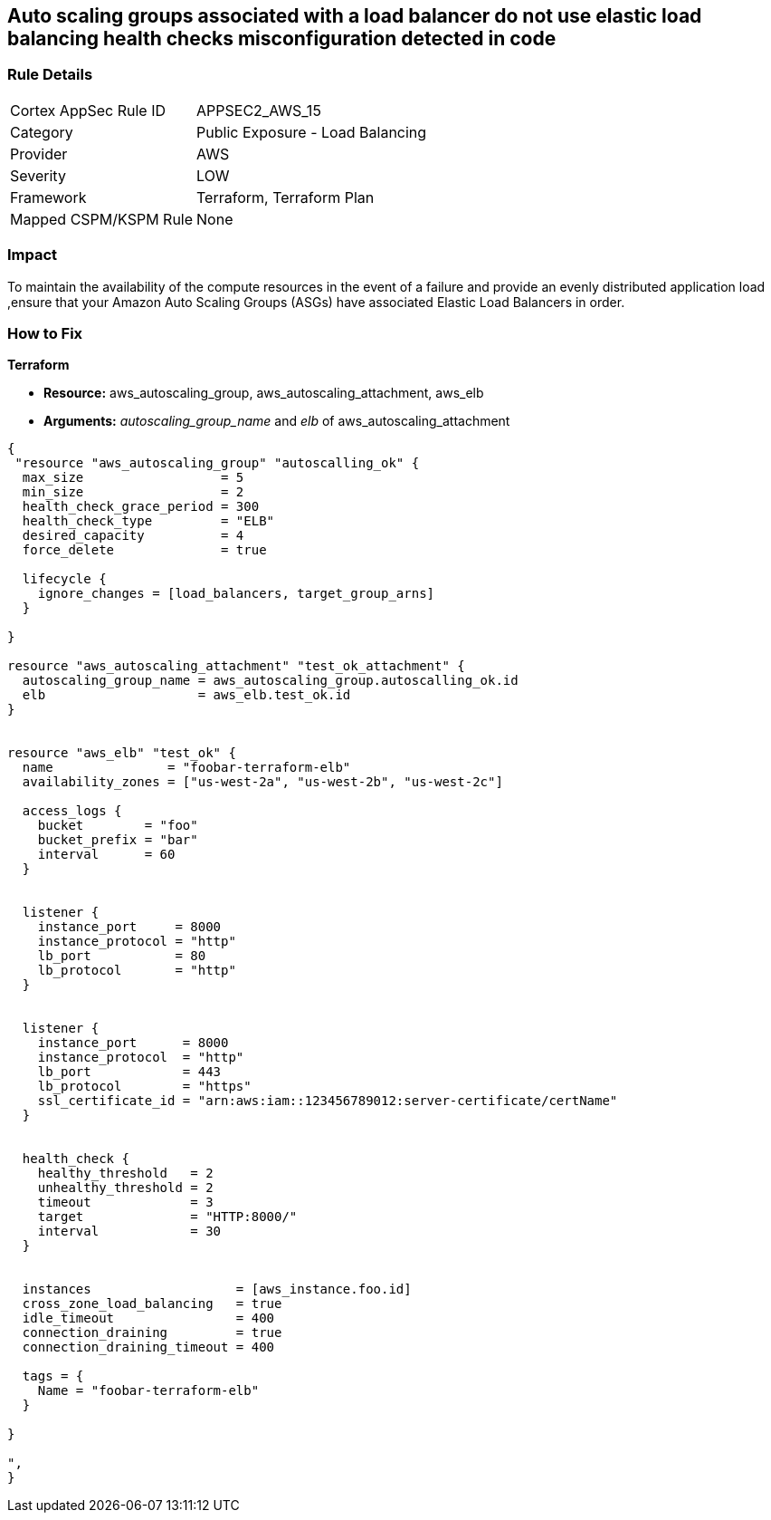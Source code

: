 == Auto scaling groups associated with a load balancer do not use elastic load balancing health checks misconfiguration detected in code


=== Rule Details

[cols="1,2"]
|===
|Cortex AppSec Rule ID |APPSEC2_AWS_15
|Category |Public Exposure - Load Balancing
|Provider |AWS
|Severity |LOW
|Framework |Terraform, Terraform Plan
|Mapped CSPM/KSPM Rule |None
|===


=== Impact
To maintain the availability of the compute resources in the event of a failure and provide an evenly distributed application load ,ensure that your Amazon Auto Scaling Groups (ASGs) have associated Elastic Load Balancers in order.

=== How to Fix


*Terraform* 


* *Resource:* aws_autoscaling_group, aws_autoscaling_attachment, aws_elb
* *Arguments:* _autoscaling_group_name_ and _elb_ of aws_autoscaling_attachment


[source,go]
----
{
 "resource "aws_autoscaling_group" "autoscalling_ok" {
  max_size                  = 5
  min_size                  = 2
  health_check_grace_period = 300
  health_check_type         = "ELB"
  desired_capacity          = 4
  force_delete              = true

  lifecycle {
    ignore_changes = [load_balancers, target_group_arns]
  }

}

resource "aws_autoscaling_attachment" "test_ok_attachment" {
  autoscaling_group_name = aws_autoscaling_group.autoscalling_ok.id
  elb                    = aws_elb.test_ok.id
}


resource "aws_elb" "test_ok" {
  name               = "foobar-terraform-elb"
  availability_zones = ["us-west-2a", "us-west-2b", "us-west-2c"]

  access_logs {
    bucket        = "foo"
    bucket_prefix = "bar"
    interval      = 60
  }


  listener {
    instance_port     = 8000
    instance_protocol = "http"
    lb_port           = 80
    lb_protocol       = "http"
  }


  listener {
    instance_port      = 8000
    instance_protocol  = "http"
    lb_port            = 443
    lb_protocol        = "https"
    ssl_certificate_id = "arn:aws:iam::123456789012:server-certificate/certName"
  }


  health_check {
    healthy_threshold   = 2
    unhealthy_threshold = 2
    timeout             = 3
    target              = "HTTP:8000/"
    interval            = 30
  }


  instances                   = [aws_instance.foo.id]
  cross_zone_load_balancing   = true
  idle_timeout                = 400
  connection_draining         = true
  connection_draining_timeout = 400

  tags = {
    Name = "foobar-terraform-elb"
  }

}

",
}
----
